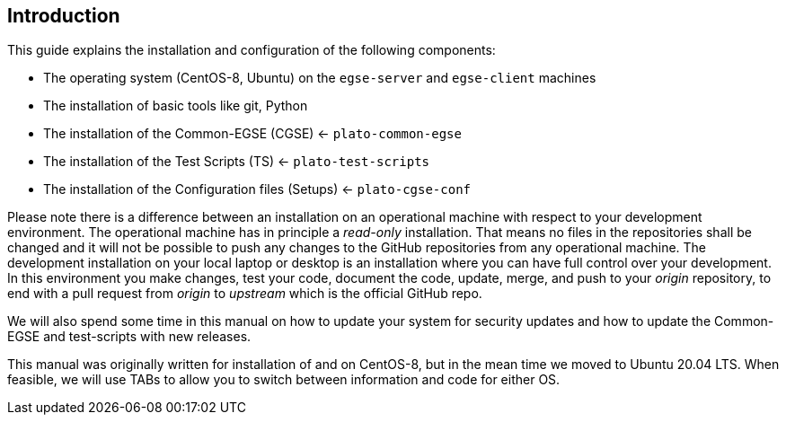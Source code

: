 == Introduction

This guide explains the installation and configuration of the following components:

* The operating system (CentOS-8, Ubuntu) on the `egse-server` and `egse-client` machines
* The installation of basic tools like git, Python
* The installation of the Common-EGSE (CGSE) <- `plato-common-egse`
* The installation of the Test Scripts (TS) <- `plato-test-scripts`
* The installation of the Configuration files (Setups) <- `plato-cgse-conf`

Please note there is a difference between an installation on an operational machine with respect to your development environment. The operational machine has in principle a __read-only__ installation. That means no files in the repositories shall be changed and it will not be possible to push any changes to the GitHub repositories from any operational machine. The development installation on your local laptop or desktop is an installation where you can have full control over your development. In this environment you make changes, test your code, document the code, update, merge, and push to your __origin__ repository, to end with a pull request from __origin__ to __upstream__ which is the official GitHub repo.

We will also spend some time in this manual on how to update your system for security updates and how to update the Common-EGSE and test-scripts with new releases.

This manual was originally written for installation of and on CentOS-8, but in the mean time we moved to Ubuntu 20.04 LTS. When feasible, we will use TABs to allow you to switch between information and code for either OS.
